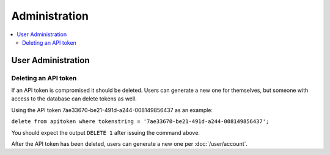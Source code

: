 Administration
==============

.. contents:: :local:

User Administration
-------------------

Deleting an API token
~~~~~~~~~~~~~~~~~~~~~

If an API token is compromised it should be deleted. Users can generate a new one for themselves, but someone with access to the database can delete tokens as well.

Using the API token 7ae33670-be21-491d-a244-008149856437 as an example:

``delete from apitoken where tokenstring = '7ae33670-be21-491d-a244-008149856437';``

You should expect the output ``DELETE 1`` after issuing the command above.

After the API token has been deleted, users can generate a new one per :doc:`/user/account`.
